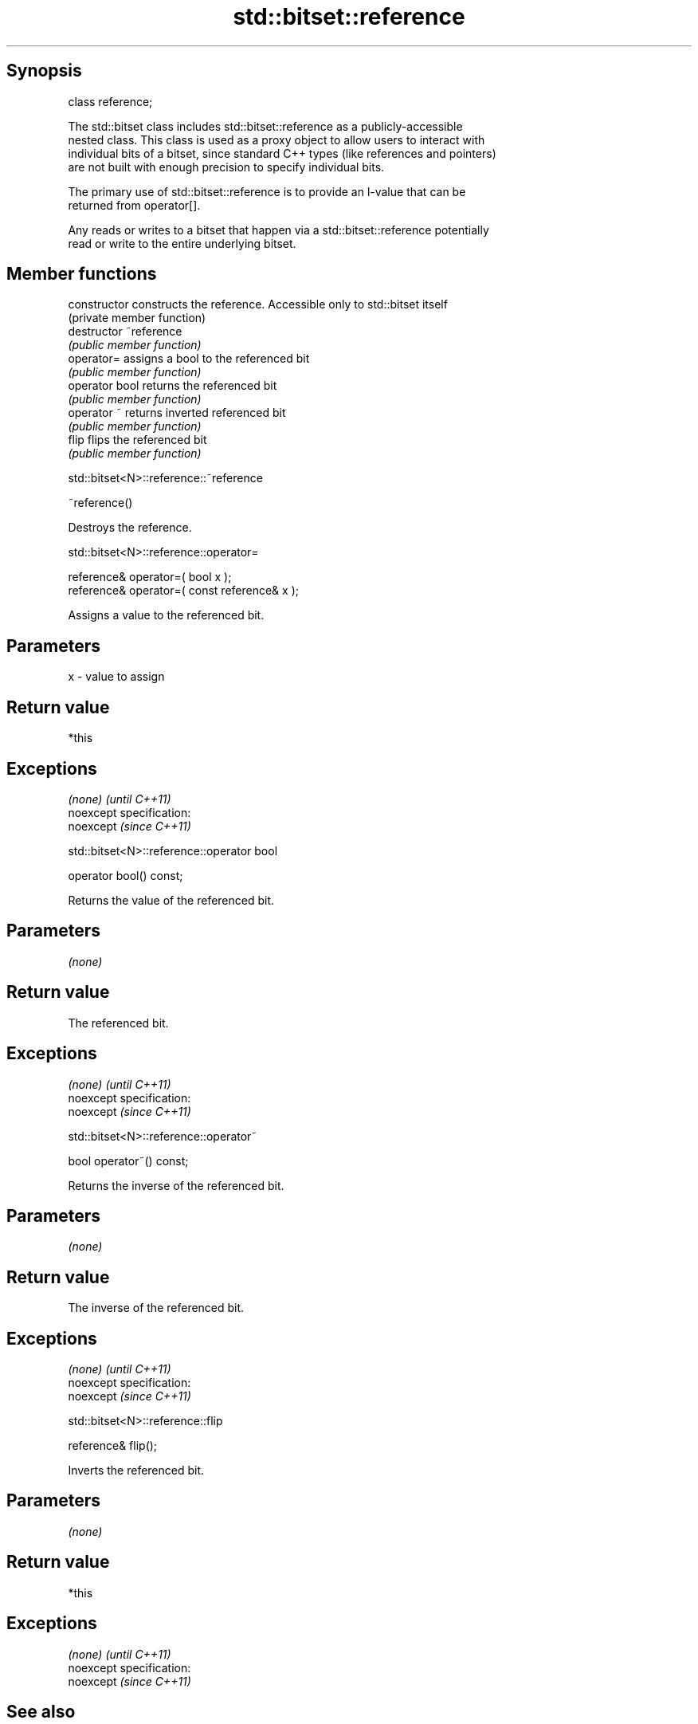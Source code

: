 .TH std::bitset::reference 3 "Jun 28 2014" "2.0 | http://cppreference.com" "C++ Standard Libary"
.SH Synopsis
   class reference;

   The std::bitset class includes std::bitset::reference as a publicly-accessible
   nested class. This class is used as a proxy object to allow users to interact with
   individual bits of a bitset, since standard C++ types (like references and pointers)
   are not built with enough precision to specify individual bits.

   The primary use of std::bitset::reference is to provide an l-value that can be
   returned from operator[].

   Any reads or writes to a bitset that happen via a std::bitset::reference potentially
   read or write to the entire underlying bitset.

.SH Member functions

   constructor   constructs the reference. Accessible only to std::bitset itself
                 (private member function)
   destructor    ~reference
                 \fI(public member function)\fP
   operator=     assigns a bool to the referenced bit
                 \fI(public member function)\fP
   operator bool returns the referenced bit
                 \fI(public member function)\fP 
   operator ~    returns inverted referenced bit
                 \fI(public member function)\fP
   flip          flips the referenced bit
                 \fI(public member function)\fP

                          std::bitset<N>::reference::~reference

   ~reference()

   Destroys the reference.

                           std::bitset<N>::reference::operator=

   reference& operator=( bool x );
   reference& operator=( const reference& x );

   Assigns a value to the referenced bit.

.SH Parameters

   x - value to assign

.SH Return value

   *this

.SH Exceptions

   \fI(none)\fP                    \fI(until C++11)\fP
   noexcept specification:  
   noexcept                  \fI(since C++11)\fP
     

                         std::bitset<N>::reference::operator bool

   operator bool() const;

   Returns the value of the referenced bit.

.SH Parameters

   \fI(none)\fP

.SH Return value

   The referenced bit.

.SH Exceptions

   \fI(none)\fP                    \fI(until C++11)\fP
   noexcept specification:  
   noexcept                  \fI(since C++11)\fP
     

                           std::bitset<N>::reference::operator~

   bool operator~() const;

   Returns the inverse of the referenced bit.

.SH Parameters

   \fI(none)\fP

.SH Return value

   The inverse of the referenced bit.

.SH Exceptions

   \fI(none)\fP                    \fI(until C++11)\fP
   noexcept specification:  
   noexcept                  \fI(since C++11)\fP
     

                             std::bitset<N>::reference::flip

   reference& flip();

   Inverts the referenced bit.

.SH Parameters

   \fI(none)\fP

.SH Return value

   *this

.SH Exceptions

   \fI(none)\fP                    \fI(until C++11)\fP
   noexcept specification:  
   noexcept                  \fI(since C++11)\fP
     

.SH See also

   operator[] accesses specific bit
              \fI(public member function)\fP 
